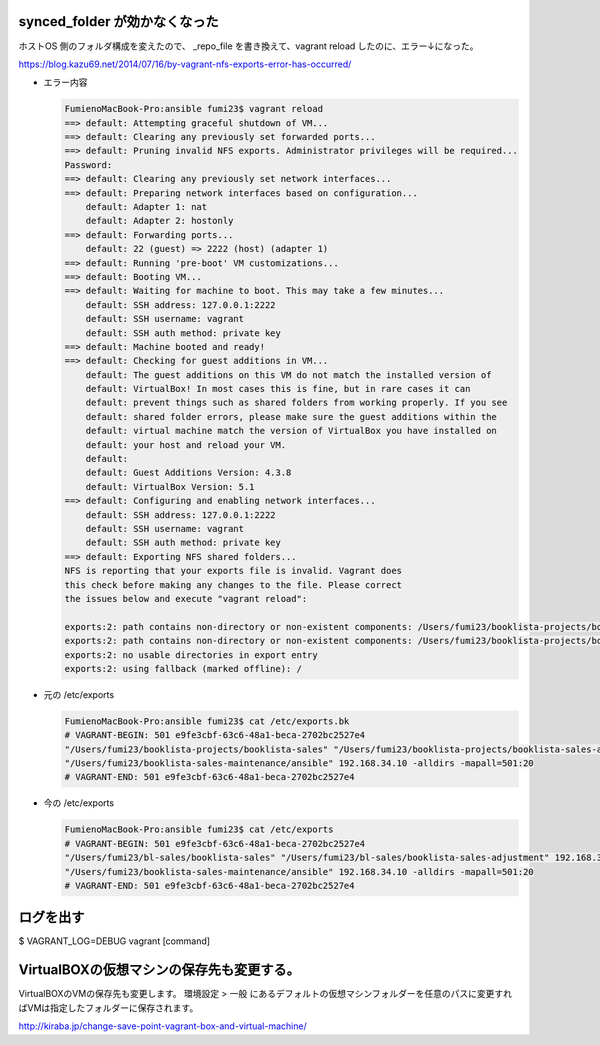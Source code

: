 .. article::
   :date: 2018-09-02
   :title: Vagrant のメモ
   :category: vagrant
   :tags:
   :canonical_url: /vagrant/note/
   :draft: false

synced_folder が効かなくなった
=================================

ホストOS 側のフォルダ構成を変えたので、 _repo_file を書き換えて、vagrant reload したのに、エラー↓になった。

https://blog.kazu69.net/2014/07/16/by-vagrant-nfs-exports-error-has-occurred/

- エラー内容

  .. code-block:: vagrant

    FumienoMacBook-Pro:ansible fumi23$ vagrant reload
    ==> default: Attempting graceful shutdown of VM...
    ==> default: Clearing any previously set forwarded ports...
    ==> default: Pruning invalid NFS exports. Administrator privileges will be required...
    Password:
    ==> default: Clearing any previously set network interfaces...
    ==> default: Preparing network interfaces based on configuration...
        default: Adapter 1: nat
        default: Adapter 2: hostonly
    ==> default: Forwarding ports...
        default: 22 (guest) => 2222 (host) (adapter 1)
    ==> default: Running 'pre-boot' VM customizations...
    ==> default: Booting VM...
    ==> default: Waiting for machine to boot. This may take a few minutes...
        default: SSH address: 127.0.0.1:2222
        default: SSH username: vagrant
        default: SSH auth method: private key
    ==> default: Machine booted and ready!
    ==> default: Checking for guest additions in VM...
        default: The guest additions on this VM do not match the installed version of
        default: VirtualBox! In most cases this is fine, but in rare cases it can
        default: prevent things such as shared folders from working properly. If you see
        default: shared folder errors, please make sure the guest additions within the
        default: virtual machine match the version of VirtualBox you have installed on
        default: your host and reload your VM.
        default:
        default: Guest Additions Version: 4.3.8
        default: VirtualBox Version: 5.1
    ==> default: Configuring and enabling network interfaces...
        default: SSH address: 127.0.0.1:2222
        default: SSH username: vagrant
        default: SSH auth method: private key
    ==> default: Exporting NFS shared folders...
    NFS is reporting that your exports file is invalid. Vagrant does
    this check before making any changes to the file. Please correct
    the issues below and execute "vagrant reload":

    exports:2: path contains non-directory or non-existent components: /Users/fumi23/booklista-projects/booklista-sales
    exports:2: path contains non-directory or non-existent components: /Users/fumi23/booklista-projects/booklista-sales-adjustment
    exports:2: no usable directories in export entry
    exports:2: using fallback (marked offline): /


- 元の /etc/exports

  .. code-block:: shell

    FumienoMacBook-Pro:ansible fumi23$ cat /etc/exports.bk
    # VAGRANT-BEGIN: 501 e9fe3cbf-63c6-48a1-beca-2702bc2527e4
    "/Users/fumi23/booklista-projects/booklista-sales" "/Users/fumi23/booklista-projects/booklista-sales-adjustment" 192.168.34.10 -alldirs -mapall=501:20
    "/Users/fumi23/booklista-sales-maintenance/ansible" 192.168.34.10 -alldirs -mapall=501:20
    # VAGRANT-END: 501 e9fe3cbf-63c6-48a1-beca-2702bc2527e4

- 今の /etc/exports

  .. code-block:: shell

    FumienoMacBook-Pro:ansible fumi23$ cat /etc/exports
    # VAGRANT-BEGIN: 501 e9fe3cbf-63c6-48a1-beca-2702bc2527e4
    "/Users/fumi23/bl-sales/booklista-sales" "/Users/fumi23/bl-sales/booklista-sales-adjustment" 192.168.34.10 -alldirs -mapall=501:20
    "/Users/fumi23/booklista-sales-maintenance/ansible" 192.168.34.10 -alldirs -mapall=501:20
    # VAGRANT-END: 501 e9fe3cbf-63c6-48a1-beca-2702bc2527e4



ログを出す
===========

$ VAGRANT_LOG=DEBUG vagrant [command]


VirtualBOXの仮想マシンの保存先も変更する。
========================================================
VirtualBOXのVMの保存先も変更します。
環境設定 > 一般 にあるデフォルトの仮想マシンフォルダーを任意のパスに変更すればVMは指定したフォルダーに保存されます。

http://kiraba.jp/change-save-point-vagrant-box-and-virtual-machine/